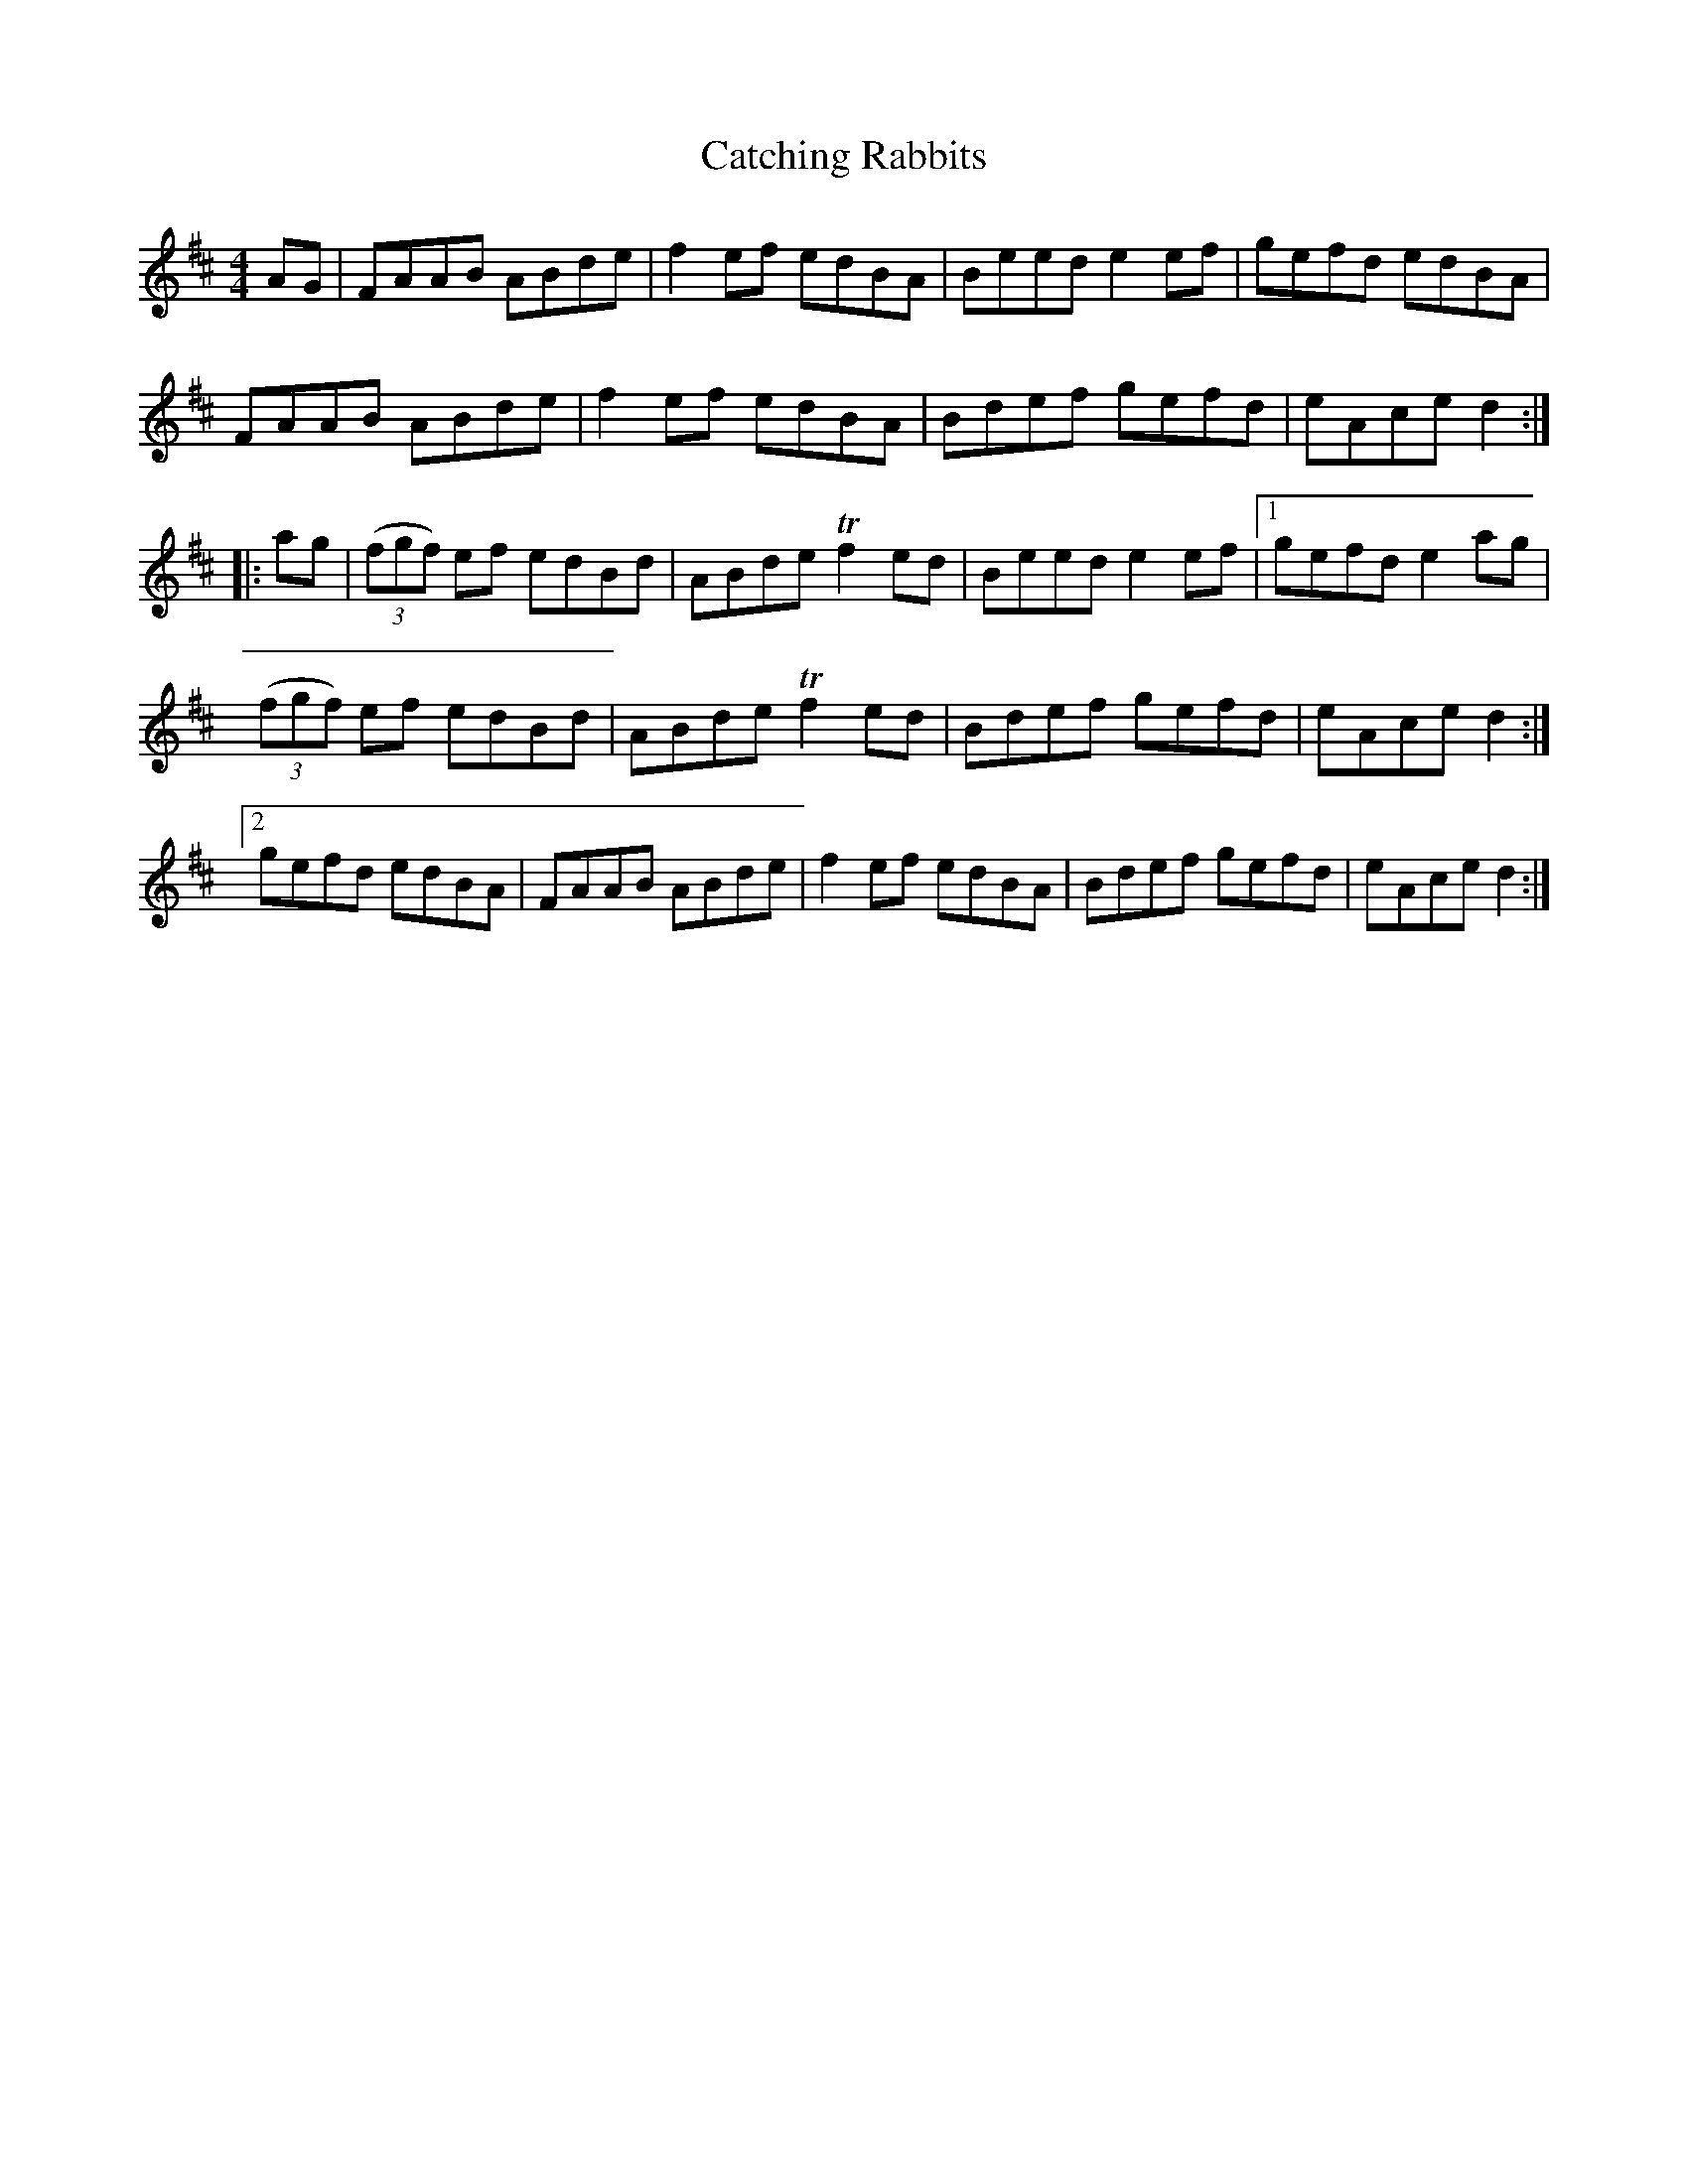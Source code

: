 X: 6531
T: Catching Rabbits
R: reel
M: 4/4
K: Dmajor
AG|FAAB ABde|f2 ef edBA|Beed e2 ef|gefd edBA|
FAAB ABde|f2 ef edBA|Bdef gefd|eAce d2:|
|:ag|(3(fgf) ef edBd|ABde Tf2 ed|Beed e2 ef|1 gefd e2 ag|
(3(fgf) ef edBd|ABde Tf2 ed|Bdef gefd|eAce d2:|
[2gefd edBA|FAAB ABde|f2 ef edBA|Bdef gefd|eAce d2:|

